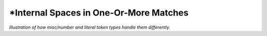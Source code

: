 .. Demo of internal spaces differences

\*Internal Spaces in One-Or-More Matches
========================================

*Illustration of how misc/number and literal
token types handle them differently.*